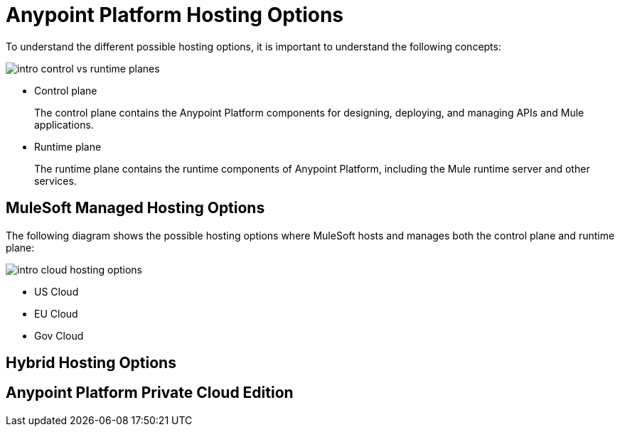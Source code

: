 = Anypoint Platform Hosting Options

To understand the different possible hosting options, it is important to understand the following concepts:

image::intro-control-vs-runtime-planes.bnp[]

* Control plane
+
The control plane contains the Anypoint Platform components for designing, deploying, and managing APIs and Mule applications.

* Runtime plane
+
The runtime plane contains the runtime components of Anypoint Platform, including the Mule runtime server and other services.

== MuleSoft Managed Hosting Options

The following diagram shows the possible hosting options where MuleSoft hosts and manages both the control plane and runtime plane:

image::intro-cloud-hosting-options.bmp[]


* US Cloud
* EU Cloud
* Gov Cloud

== Hybrid Hosting Options

== Anypoint Platform Private Cloud Edition

